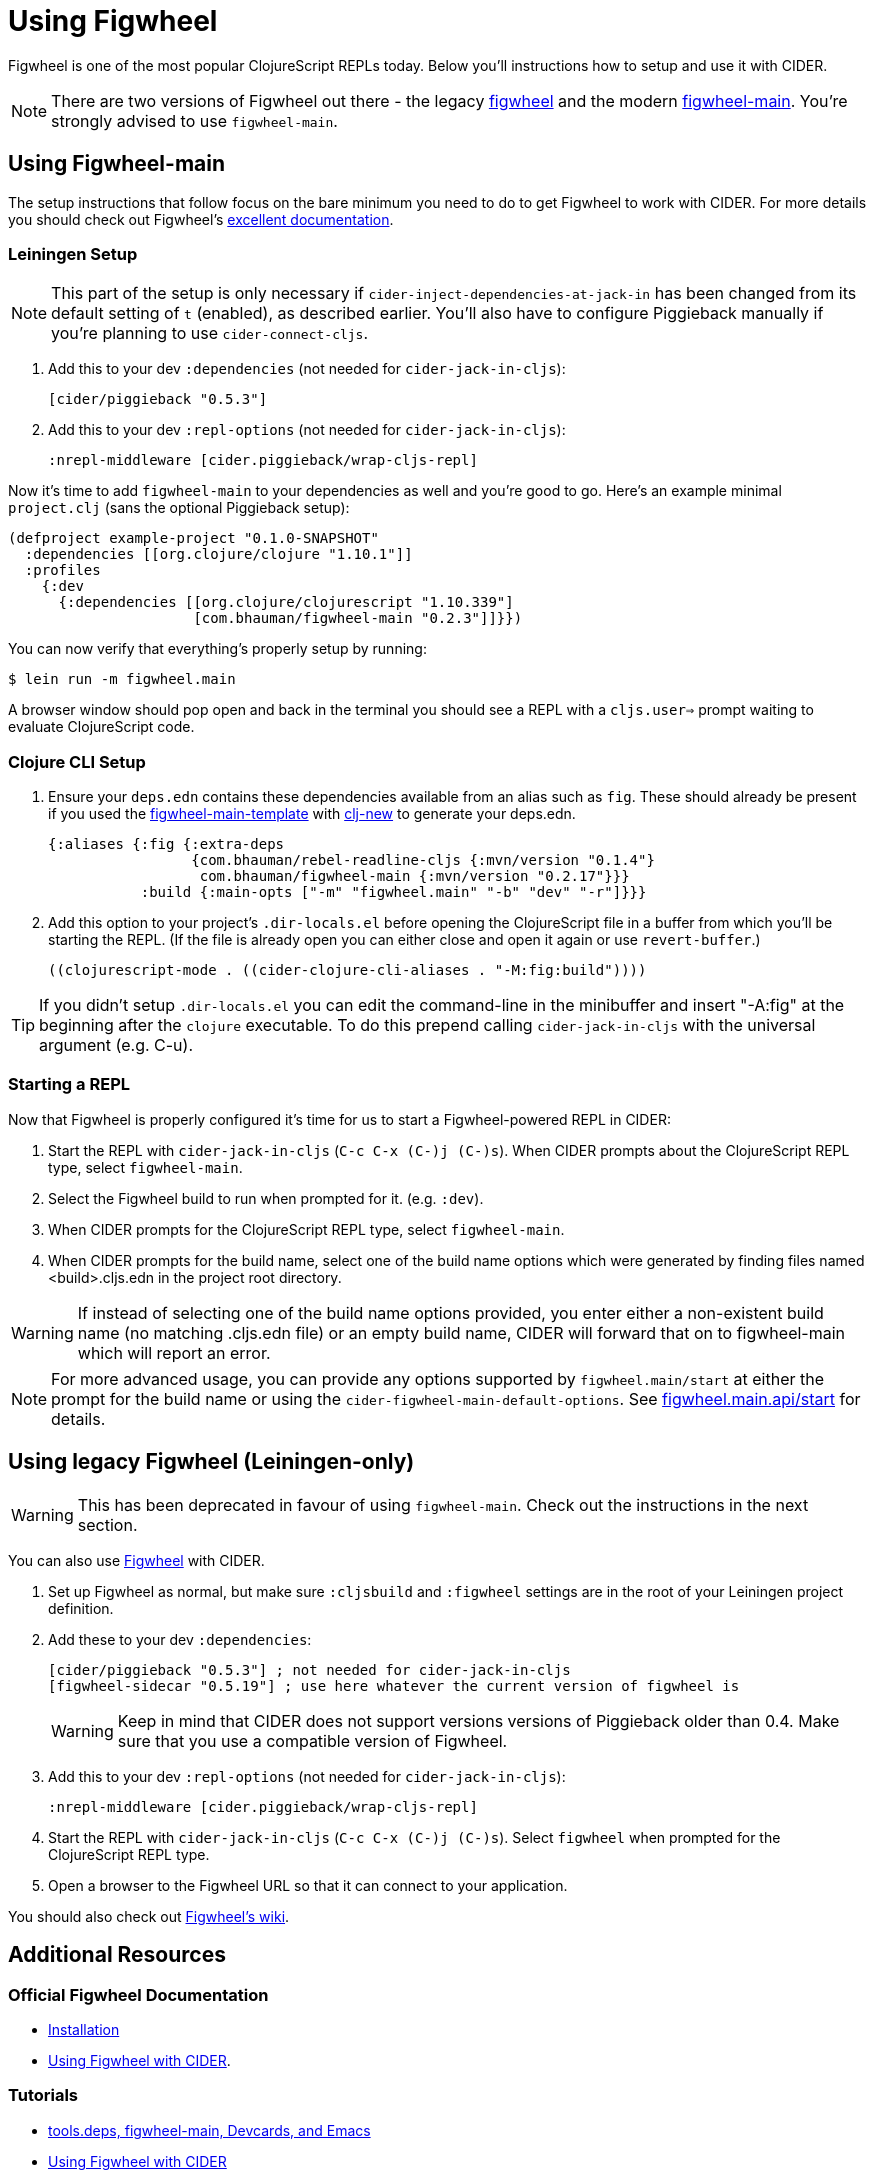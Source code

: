 = Using Figwheel
:experimental:

Figwheel is one of the most popular ClojureScript REPLs today. Below you'll instructions how to setup and use it with CIDER.

NOTE: There are two versions of Figwheel out there - the legacy https://github.com/bhauman/lein-figwheel[figwheel] and the modern https://github.com/bhauman/figwheel-main[figwheel-main]. You're strongly advised to use `figwheel-main`.

== Using Figwheel-main

The setup instructions that follow focus on the bare minimum you need to do to get Figwheel to work with CIDER. For more details you should check out Figwheel's https://figwheel.org/docs/installation.html[excellent documentation].

=== Leiningen Setup

NOTE: This part of the setup is only necessary if `cider-inject-dependencies-at-jack-in` has been changed from its default setting of `t` (enabled), as described earlier.  You'll also have to configure Piggieback manually if you're planning to use `cider-connect-cljs`.

. Add this to your dev `:dependencies` (not needed for `cider-jack-in-cljs`):
+
[source,clojure]
----
[cider/piggieback "0.5.3"]
----
+
. Add this to your dev `:repl-options` (not needed for `cider-jack-in-cljs`):
+
[source,clojure]
----
:nrepl-middleware [cider.piggieback/wrap-cljs-repl]
----

Now it's time to add `figwheel-main` to your dependencies as well and you're good to go. Here's an example minimal `project.clj` (sans the optional Piggieback setup):

[source,clojure]
----
(defproject example-project "0.1.0-SNAPSHOT"
  :dependencies [[org.clojure/clojure "1.10.1"]]
  :profiles
    {:dev
      {:dependencies [[org.clojure/clojurescript "1.10.339"]
                      [com.bhauman/figwheel-main "0.2.3"]]}})
----

You can now verify that everything's properly setup by running:

  $ lein run -m figwheel.main

A browser window should pop open and back in the terminal you should see a REPL with a `cljs.user=>` prompt waiting to evaluate ClojureScript code.

=== Clojure CLI Setup

. Ensure your `deps.edn` contains these dependencies available from an alias such as `fig`. These should already be present if you used the https://github.com/bhauman/figwheel-main-template[figwheel-main-template] with https://github.com/seancorfield/clj-new[clj-new] to generate your deps.edn.
+
[source,clojure]
----
{:aliases {:fig {:extra-deps
                 {com.bhauman/rebel-readline-cljs {:mvn/version "0.1.4"}
                  com.bhauman/figwheel-main {:mvn/version "0.2.17"}}}
           :build {:main-opts ["-m" "figwheel.main" "-b" "dev" "-r"]}}}
----
+
. Add this option to your project's `.dir-locals.el` before opening the ClojureScript file in a buffer from which you'll be starting the REPL.  (If the file is already open you can either close and open it again or use `revert-buffer`.)
+
[source,lisp]
----
((clojurescript-mode . ((cider-clojure-cli-aliases . "-M:fig:build"))))
----

TIP: If you didn't setup `.dir-locals.el` you can edit the command-line in the minibuffer and insert "-A:fig" at the beginning after the `clojure` executable. To do this prepend calling `cider-jack-in-cljs` with the universal argument (e.g. C-u).

=== Starting a REPL

Now that Figwheel is properly configured it's time for us to start a Figwheel-powered REPL in CIDER:

. Start the REPL with `cider-jack-in-cljs` (kbd:[C-c C-x (C-)j (C-)s]). When CIDER prompts about the ClojureScript REPL type, select `figwheel-main`.
. Select the Figwheel build to run when prompted for it. (e.g. `:dev`).
. When CIDER prompts for the ClojureScript REPL type, select `figwheel-main`.
. When CIDER prompts for the build name, select one of the build name options which were generated by finding files named <build>.cljs.edn in the project root directory.

WARNING: If instead of selecting one of the build name options provided, you enter either a non-existent build name (no matching .cljs.edn file) or an empty build name, CIDER will forward that on to figwheel-main which will report an error.

NOTE: For more advanced usage, you can provide any options supported by `figwheel.main/start` at either the prompt for the build name or using the `cider-figwheel-main-default-options`.  See https://github.com/bhauman/figwheel-main/blob/master/src/figwheel/main/api.clj[figwheel.main.api/start] for details.

== Using legacy Figwheel (Leiningen-only)

WARNING: This has been deprecated in favour of using `figwheel-main`. Check out the instructions in the next section.

You can also use https://github.com/bhauman/lein-figwheel[Figwheel] with CIDER.

. Set up Figwheel as normal, but make sure `:cljsbuild` and `:figwheel` settings are in the root of your Leiningen project definition.
. Add these to your dev `:dependencies`:
+
[source,clojure]
----
[cider/piggieback "0.5.3"] ; not needed for cider-jack-in-cljs
[figwheel-sidecar "0.5.19"] ; use here whatever the current version of figwheel is
----
+
WARNING: Keep in mind that CIDER does not support versions versions of Piggieback older than 0.4. Make sure that you use a compatible version of Figwheel.
+
. Add this to your dev `:repl-options` (not needed for `cider-jack-in-cljs`):
+
[source,clojure]
----
:nrepl-middleware [cider.piggieback/wrap-cljs-repl]
----
+
. Start the REPL with `cider-jack-in-cljs` (kbd:[C-c C-x (C-)j (C-)s]). Select `figwheel` when prompted for the ClojureScript REPL type.
. Open a browser to the Figwheel URL so that it can connect to your application.

You should also check out https://github.com/bhauman/lein-figwheel/wiki/Using-the-Figwheel-REPL-within-NRepl[Figwheel's wiki].

== Additional Resources

=== Official Figwheel Documentation

* https://figwheel.org/docs/installation.html[Installation]
* https://figwheel.org/docs/emacs.html[Using Figwheel with CIDER].

=== Tutorials

* https://cjohansen.no/tools-deps-figwheel-main-devcards-emacs/[tools.deps, figwheel-main, Devcards, and Emacs]
* https://lambdaisland.com/episodes/figwheel-emacs-cider[Using Figwheel with CIDER]
